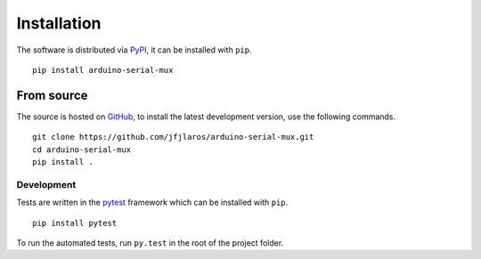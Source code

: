Installation
============

The software is distributed via PyPI_, it can be installed with ``pip``.

::

    pip install arduino-serial-mux


From source
-----------

The source is hosted on GitHub_, to install the latest development version,
use the following commands.

::

    git clone https://github.com/jfjlaros/arduino-serial-mux.git
    cd arduino-serial-mux
    pip install .

Development
~~~~~~~~~~~

Tests are written in the pytest_ framework which can be installed with
``pip``.

:: 

    pip install pytest

To run the automated tests, run ``py.test`` in the root of the project
folder.


.. _PyPI: https://pypi.org/project/arduino-serial-mux
.. _GitHub: https://github.com/jfjlaros/arduino-serial-mux.git
.. _pytest: https://docs.pytest.org/en/stable/index.html
